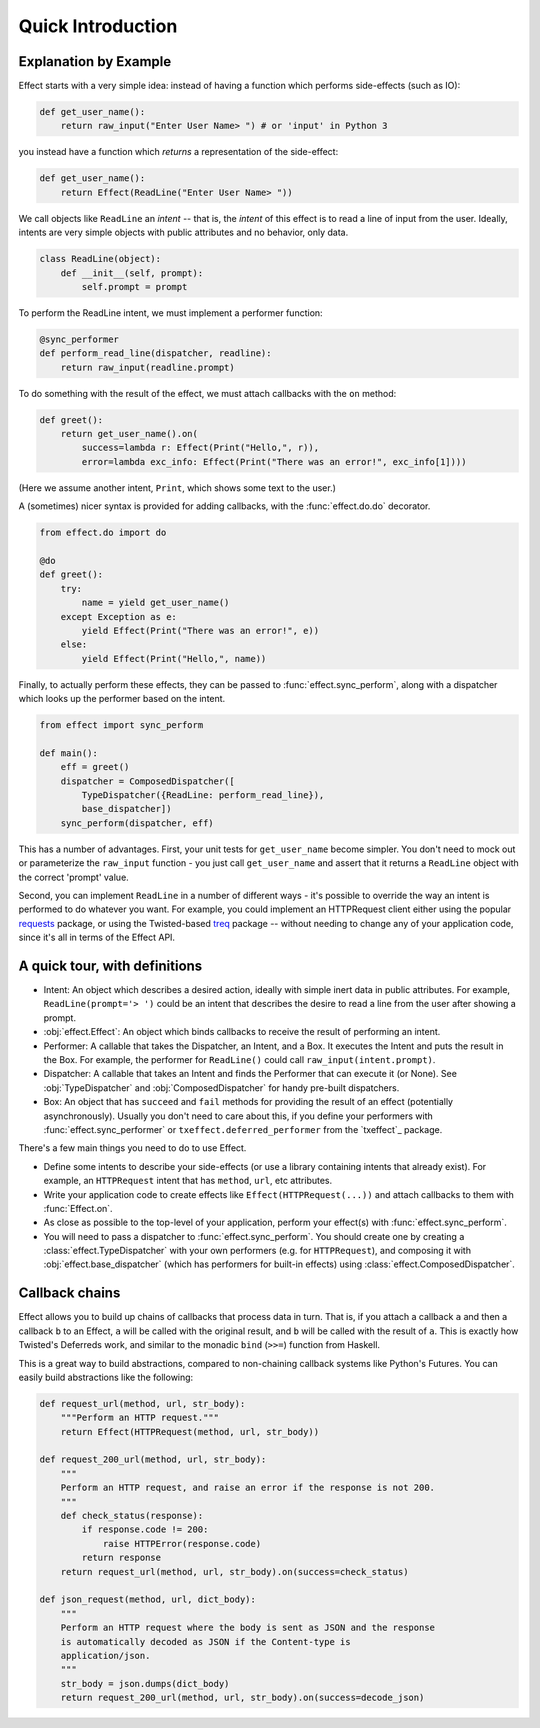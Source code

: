 Quick Introduction
==================

Explanation by Example
++++++++++++++++++++++

Effect starts with a very simple idea: instead of having a function which
performs side-effects (such as IO):

.. code:: python

 def get_user_name():
     return raw_input("Enter User Name> ") # or 'input' in Python 3

you instead have a function which *returns* a representation of the
side-effect:

.. code:: python

    def get_user_name():
        return Effect(ReadLine("Enter User Name> "))

We call objects like ``ReadLine`` an *intent* -- that is, the *intent* of this
effect is to read a line of input from the user. Ideally, intents are very
simple objects with public attributes and no behavior, only data.

.. code:: python

    class ReadLine(object):
        def __init__(self, prompt):
            self.prompt = prompt

To perform the ReadLine intent, we must implement a performer function:

.. code:: python

    @sync_performer
    def perform_read_line(dispatcher, readline):
        return raw_input(readline.prompt)


To do something with the result of the effect, we must attach callbacks with
the ``on`` method:

.. code:: python

    def greet():
        return get_user_name().on(
            success=lambda r: Effect(Print("Hello,", r)),
            error=lambda exc_info: Effect(Print("There was an error!", exc_info[1])))


(Here we assume another intent, ``Print``, which shows some text to the user.)

A (sometimes) nicer syntax is provided for adding callbacks, with the
:func:`effect.do.do` decorator.

.. code:: python

    from effect.do import do

    @do
    def greet():
        try:
            name = yield get_user_name()
        except Exception as e:
            yield Effect(Print("There was an error!", e))
        else:
            yield Effect(Print("Hello,", name))

Finally, to actually perform these effects, they can be passed to
:func:`effect.sync_perform`, along with a dispatcher which looks up the
performer based on the intent.

.. code:: python

    from effect import sync_perform

    def main():
        eff = greet()
        dispatcher = ComposedDispatcher([
            TypeDispatcher({ReadLine: perform_read_line}),
            base_dispatcher])
        sync_perform(dispatcher, eff)

This has a number of advantages. First, your unit tests for ``get_user_name``
become simpler. You don't need to mock out or parameterize the ``raw_input``
function - you just call ``get_user_name`` and assert that it returns a
``ReadLine`` object with the correct 'prompt' value.

Second, you can implement ``ReadLine`` in a number of different ways - it's
possible to override the way an intent is performed to do whatever you want. For
example, you could implement an HTTPRequest client either using the popular
`requests`_ package, or using the Twisted-based `treq`_ package -- without
needing to change any of your application code, since it's all in terms of the
Effect API.

.. _`requests`: https://pypi.python.org/pypi/requests
.. _`treq`: https://pypi.python.org/pypi/treq


A quick tour, with definitions
++++++++++++++++++++++++++++++

- Intent: An object which describes a desired action, ideally with simple
  inert data in public attributes. For example, ``ReadLine(prompt='> ')`` could
  be an intent that describes the desire to read a line from the user after
  showing a prompt.
- :obj:`effect.Effect`: An object which binds callbacks to receive the result
  of performing an intent.
- Performer: A callable that takes the Dispatcher, an Intent, and a Box. It
  executes the Intent and puts the result in the Box. For example, the
  performer for ``ReadLine()`` could call ``raw_input(intent.prompt)``.
- Dispatcher: A callable that takes an Intent and finds the Performer that can
  execute it (or None). See :obj:`TypeDispatcher` and :obj:`ComposedDispatcher`
  for handy pre-built dispatchers.
- Box: An object that has ``succeed`` and ``fail`` methods for providing the
  result of an effect (potentially asynchronously). Usually you don't need
  to care about this, if you define your performers with
  :func:`effect.sync_performer` or ``txeffect.deferred_performer`` from the
  `txeffect`_ package.

There's a few main things you need to do to use Effect.

- Define some intents to describe your side-effects (or use a library
  containing intents that already exist). For example, an ``HTTPRequest``
  intent that has ``method``, ``url``, etc attributes.
- Write your application code to create effects like
  ``Effect(HTTPRequest(...))`` and attach callbacks to them with
  :func:`Effect.on`.
- As close as possible to the top-level of your application, perform your
  effect(s) with :func:`effect.sync_perform`.
- You will need to pass a dispatcher to :func:`effect.sync_perform`. You should
  create one by creating a :class:`effect.TypeDispatcher` with your own
  performers (e.g. for ``HTTPRequest``), and composing it with
  :obj:`effect.base_dispatcher` (which has performers for built-in effects)
  using :class:`effect.ComposedDispatcher`.


Callback chains
+++++++++++++++

Effect allows you to build up chains of callbacks that process data in turn.
That is, if you attach a callback ``a`` and then a callback ``b`` to an Effect,
``a`` will be called with the original result, and ``b`` will be called with
the result of ``a``. This is exactly how Twisted's Deferreds work, and similar
to the monadic ``bind`` (``>>=``) function from Haskell.

This is a great way to build abstractions, compared to non-chaining callback
systems like Python's Futures. You can easily build abstractions like the
following:

.. code:: python

    def request_url(method, url, str_body):
        """Perform an HTTP request."""
        return Effect(HTTPRequest(method, url, str_body))

    def request_200_url(method, url, str_body):
        """
        Perform an HTTP request, and raise an error if the response is not 200.
        """
        def check_status(response):
            if response.code != 200:
                raise HTTPError(response.code)
            return response
        return request_url(method, url, str_body).on(success=check_status)

    def json_request(method, url, dict_body):
        """
        Perform an HTTP request where the body is sent as JSON and the response
        is automatically decoded as JSON if the Content-type is
        application/json.
        """
        str_body = json.dumps(dict_body)
        return request_200_url(method, url, str_body).on(success=decode_json)
